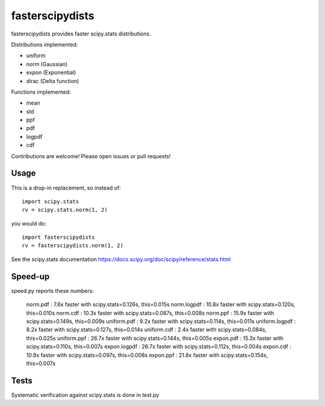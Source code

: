 fasterscipydists
=================
fasterscipydists provides faster scipy.stats distributions.

Distributions implemented:

* uniform
* norm (Gaussian)
* expon (Exponential)
* dirac (Delta function)

Functions implemented:

* mean
* std
* ppf
* pdf
* logpdf
* cdf

Contributions are welcome! Please open issues or pull requests!

Usage
-----

This is a drop-in replacement, so instead of::

	import scipy.stats
	rv = scipy.stats.norm(1, 2)

you would do::

	import fasterscipydists
	rv = fasterscipydists.norm(1, 2)


See the scipy.stats documentation https://docs.scipy.org/doc/scipy/reference/stats.html

Speed-up
--------

speed.py reports these numbers:

	norm.pdf       :  7.6x faster with scipy.stats=0.126s, this=0.015s
	norm.logpdf    : 10.8x faster with scipy.stats=0.120s, this=0.010s
	norm.cdf       : 10.3x faster with scipy.stats=0.087s, this=0.008s
	norm.ppf       : 15.9x faster with scipy.stats=0.149s, this=0.009s
	uniform.pdf    :  9.2x faster with scipy.stats=0.114s, this=0.011s
	uniform.logpdf :  8.2x faster with scipy.stats=0.127s, this=0.014s
	uniform.cdf    :  2.4x faster with scipy.stats=0.084s, this=0.025s
	uniform.ppf    : 26.7x faster with scipy.stats=0.144s, this=0.005s
	expon.pdf      : 15.3x faster with scipy.stats=0.110s, this=0.007s
	expon.logpdf   : 26.7x faster with scipy.stats=0.112s, this=0.004s
	expon.cdf      : 10.9x faster with scipy.stats=0.097s, this=0.008s
	expon.ppf      : 21.8x faster with scipy.stats=0.154s, this=0.007s

Tests
-----

Systematic verification against scipy.stats is done in test.py
